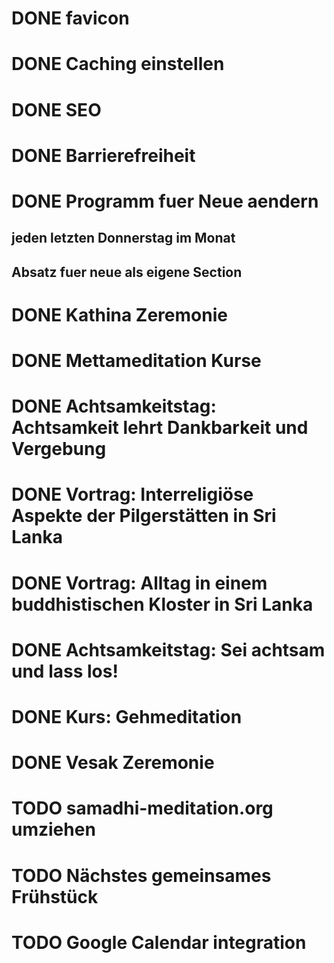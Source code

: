 * DONE favicon
  CLOSED: [2017-11-19 So 00:36]
* DONE Caching einstellen
  CLOSED: [2018-06-12 Di 14:15]
* DONE SEO
  CLOSED: [2017-11-19 So 01:43]
* DONE Barrierefreiheit
  CLOSED: [2017-11-19 So 01:43]
* DONE Programm fuer Neue aendern
  CLOSED: [2018-06-12 Di 14:15]
** jeden letzten Donnerstag im Monat
** Absatz fuer neue als eigene Section
* DONE Kathina Zeremonie
  CLOSED: [2019-12-29 So 15:30] DEADLINE: <2018-08-12 So>
* DONE Mettameditation Kurse
  CLOSED: [2019-12-29 So 15:30] DEADLINE: <2018-09-09 So>
* DONE Achtsamkeitstag: Achtsamkeit lehrt Dankbarkeit und Vergebung
  CLOSED: [2019-12-29 So 15:30] DEADLINE: <2018-09-09 So>
* DONE Vortrag: Interreligiöse Aspekte der Pilgerstätten in Sri Lanka
  CLOSED: [2019-12-29 So 15:30] DEADLINE: <2018-09-09 So>
* DONE Vortrag: Alltag in einem buddhistischen Kloster in Sri Lanka
  CLOSED: [2019-12-29 So 15:30] DEADLINE: <2018-12-02 So>
* DONE Achtsamkeitstag: Sei achtsam und lass los!
  CLOSED: [2019-12-29 So 15:30] DEADLINE: <2018-12-02 So>
* DONE Kurs: Gehmeditation
  CLOSED: [2019-12-29 So 15:30] DEADLINE: <2019-03-03 So>
* DONE Vesak Zeremonie
  CLOSED: [2019-12-29 So 15:30] DEADLINE: <2019-03-03 So>
* TODO samadhi-meditation.org umziehen
* TODO Nächstes gemeinsames Frühstück
* TODO Google Calendar integration
